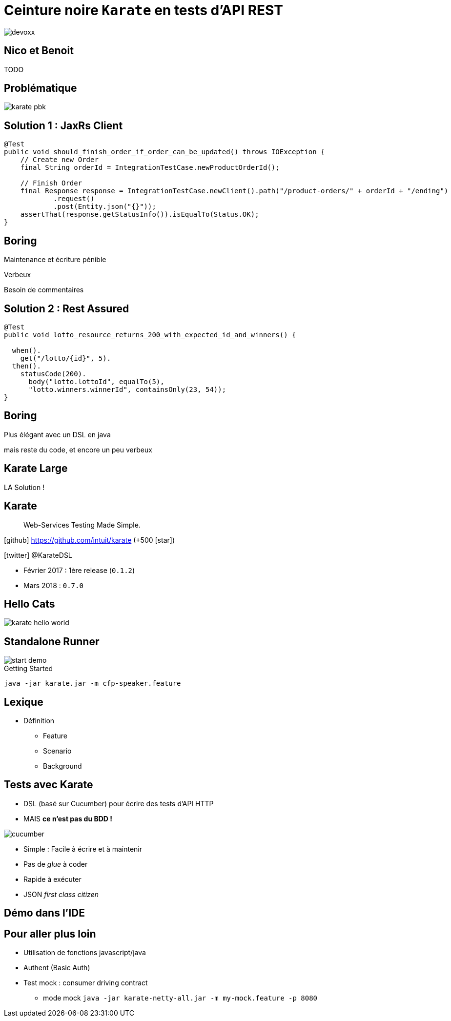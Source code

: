 = Ceinture noire `Karate` en tests d’API REST
:icons: font
:asset-uri-scheme: https
:source-highlighter: highlightjs
:deckjs_theme: swiss
:deckjs_transition: fade
:navigation: true
:goto: true
:status: true

image::images/devoxx.png[float="right"]

== Nico et Benoit

TODO

== Problématique

image::images/karate-pbk.png[]

//On doit faire des tests d'intégration sur une API REST.
//On est plutôt des développeurs Java.
//On a l'habitude de faire tests avec un client HTTP

== Solution 1 : JaxRs Client

[source, java]
----
@Test
public void should_finish_order_if_order_can_be_updated() throws IOException {
    // Create new Order
    final String orderId = IntegrationTestCase.newProductOrderId();

    // Finish Order
    final Response response = IntegrationTestCase.newClient().path("/product-orders/" + orderId + "/ending")
            .request()
            .post(Entity.json("{}"));
    assertThat(response.getStatusInfo()).isEqualTo(Status.OK);
}
----

// besoin de commentaires, nommer les méthodes, nommer les tests, utiliser des factories
// verbeux
// maintenance et écriture pénible (et uniquement par les développeurs)

[canvas-image=images/boring.png]
== Boring

[.canvas-caption, position=bottom-left]
Maintenance et écriture pénible
[.canvas-caption, position=center-left]
Verbeux
[.canvas-caption, position=top-left]
Besoin de commentaires

== Solution 2 : Rest Assured

[source, java]
----
@Test
public void lotto_resource_returns_200_with_expected_id_and_winners() {

  when().
    get("/lotto/{id}", 5).
  then().
    statusCode(200).
      body("lotto.lottoId", equalTo(5),
      "lotto.winners.winnerId", containsOnly(23, 54));
}
----

[canvas-image=images/code.png]
== Boring

[.canvas-caption, position=center-left]
Plus élégant avec un DSL en java
[.canvas-caption, position=bottom-left]
mais reste du code, et encore un peu verbeux

[canvas-image=images/karate-large.png]
== Karate Large

[.canvas-caption, position=bottom-left]
LA Solution !

== Karate

[quote]
Web-Services Testing Made Simple.

icon:github[] https://github.com/intuit/karate (+500 icon:star[])

icon:twitter[] @KarateDSL

* Février 2017 : 1ère release (`0.1.2`)
* Mars 2018 : `0.7.0`

== Hello Cats

image::https://github.com/intuit/karate/raw/master/karate-demo/src/test/resources/karate-hello-world.jpg[]

== Standalone Runner

image::images/start-demo.png[]

.Getting Started
[source]
----
java -jar karate.jar -m cfp-speaker.feature
----

== Lexique

* Définition
** Feature
** Scenario
** Background

== Tests avec Karate

* DSL (basé sur Cucumber) pour écrire des tests d'API HTTP

* MAIS *ce n'est pas du BDD !*

image::images/cucumber.png[float="right"]

* Simple : Facile à écrire et à maintenir
* Pas de _glue_  à coder
* Rapide à exécuter
* JSON _first class citizen_

== Démo dans l'IDE


////
Enchainer un scénario complet (film/acteur/karate)

* POST (json)
* Récupérer dans Location l'ID (notion de variable partagée aux scénarios)
* GET
* PUT (maj)

* Faire un GET sur la liste d'entités
* Utiliser le `contains` pour asserter l'existence
* Montrer les matchers, #UUID, #notnull, ..

* BONUS : mode UI
////



////
== Des chiffres

* Nombre de Tests
* Nombre de Features
** Features de setup
* Temps d'execution
////


== Pour aller plus loin

* Utilisation de fonctions javascript/java
* Authent (Basic Auth)
* Test mock : consumer driving contract
** mode mock `java -jar karate-netty-all.jar -m my-mock.feature -p 8080`
